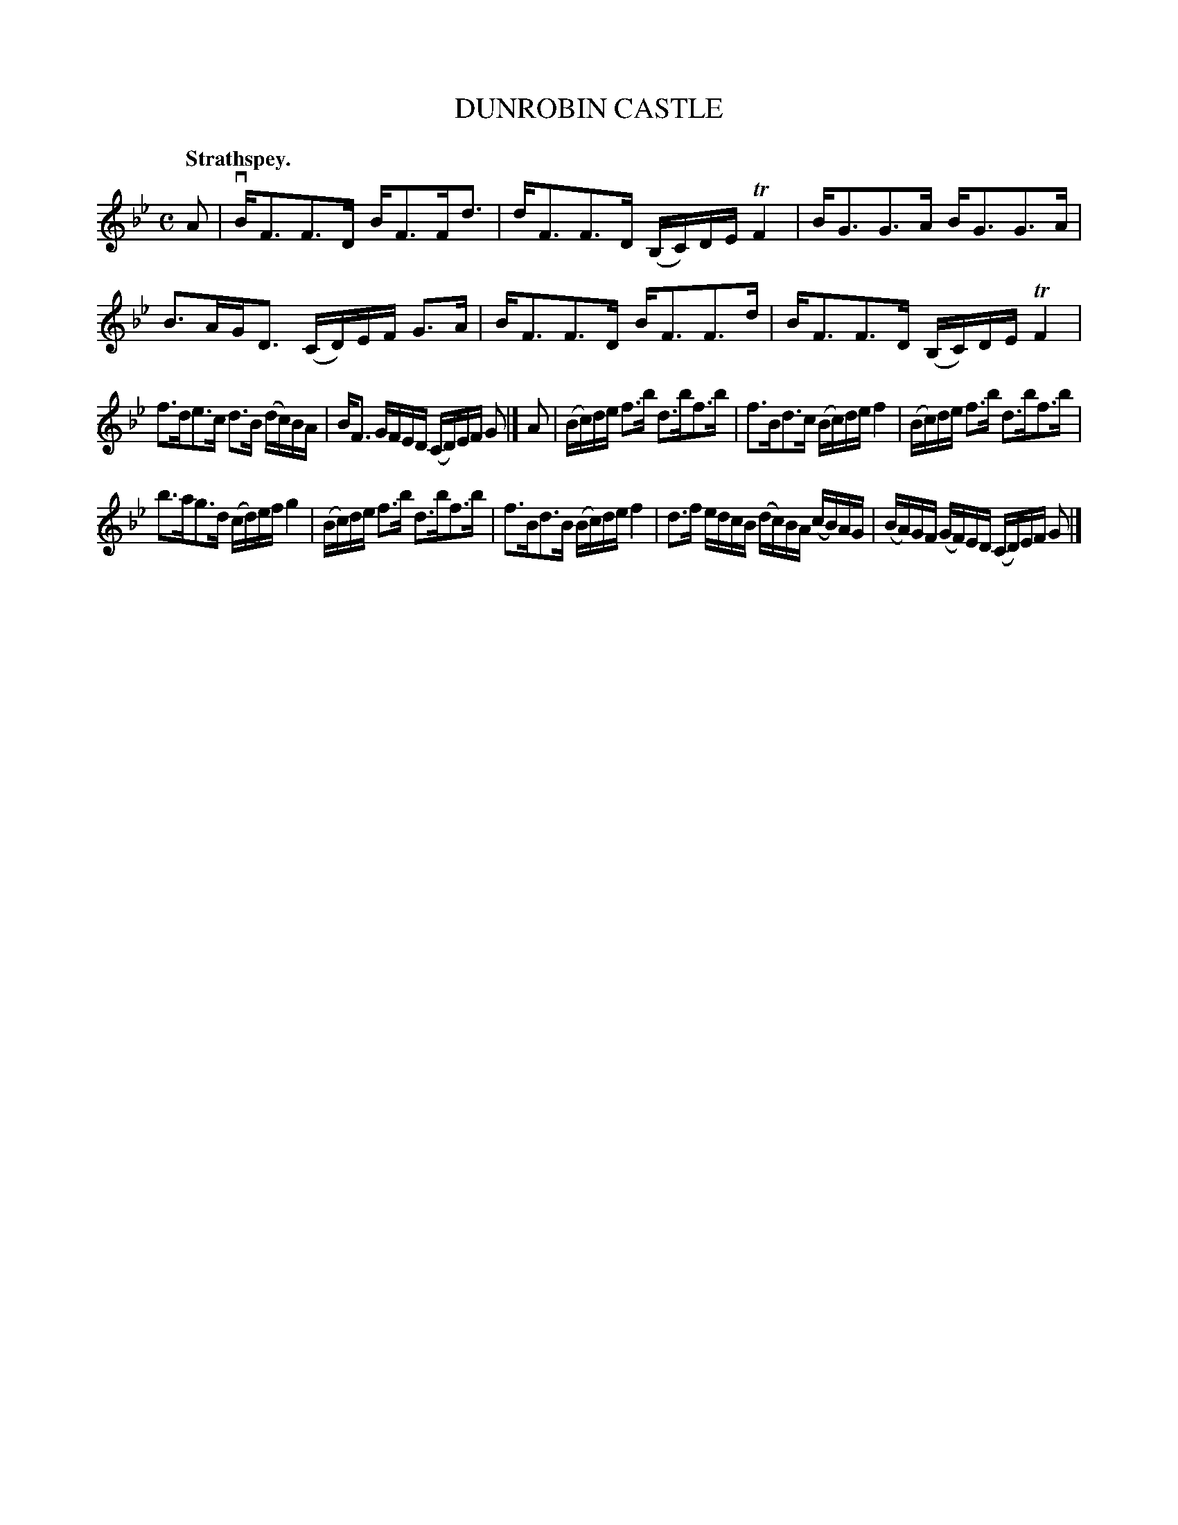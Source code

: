 X: 3175
T: DUNROBIN CASTLE
Q: "Strathspey."
R: Strathspey.
%R: strathspey
B: James Kerr "Merry Melodies" v.3 p.20 #175
Z: 2016 John Chambers <jc:trillian.mit.edu>
M: C
L: 1/16
K: Bb
A2 |\
vBF3F3D BF3Fd3 | dF3F3D (B,C)DE TF4 |\
BG3G3A BG3G3A | B3AGD3 (CD)EF G3A |\
BF3F3D BF3F3d | BF3F3D (B,C)DE TF4 |
f3de3c d3B (dc)BA | BF3 GFED (CD)EF G2 |]\
A2 |\
(Bc)de f3b d3bf3b | f3Bd3c (Bc)de f4 |\
(Bc)de f3b d3bf3b |
b3ag3d (cd)ef g4 |\
(Bc)de f3b d3bf3b | f3Bd3B (Bc)de f4 |\
d3f edcB (dc)BA (cB)AG | (BA)GF (GF)ED (CD)EF G2 |]
